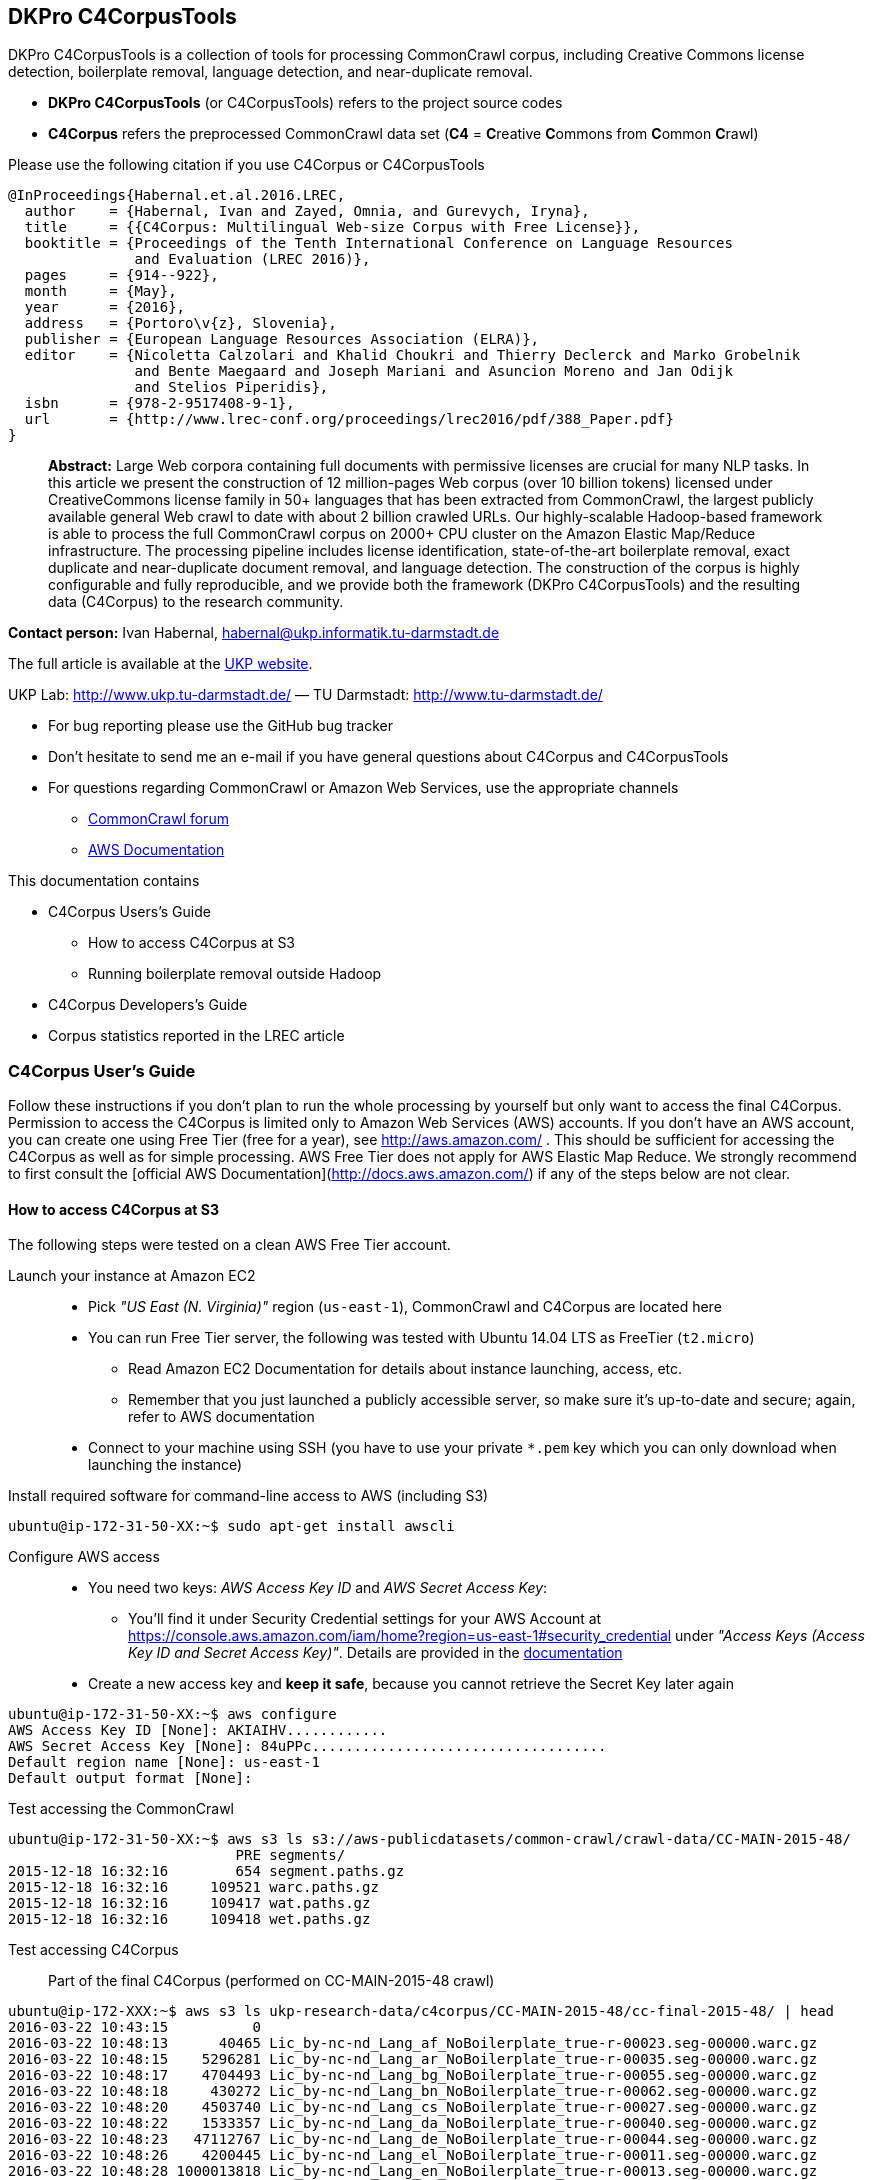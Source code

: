 == DKPro C4CorpusTools

DKPro C4CorpusTools is a collection of tools for processing CommonCrawl corpus, including Creative
Commons license detection, boilerplate removal, language detection, and near-duplicate removal.

* **DKPro C4CorpusTools** (or C4CorpusTools) refers to the project source codes
* **C4Corpus** refers the preprocessed CommonCrawl data set (**C4** =
 **C**reative **C**ommons from **C**ommon **C**rawl)

Please use the following citation if you use C4Corpus or C4CorpusTools

```
@InProceedings{Habernal.et.al.2016.LREC,
  author    = {Habernal, Ivan and Zayed, Omnia, and Gurevych, Iryna},
  title     = {{C4Corpus: Multilingual Web-size Corpus with Free License}},
  booktitle = {Proceedings of the Tenth International Conference on Language Resources
               and Evaluation (LREC 2016)},
  pages     = {914--922},
  month     = {May},
  year      = {2016},
  address   = {Portoro\v{z}, Slovenia},
  publisher = {European Language Resources Association (ELRA)},
  editor    = {Nicoletta Calzolari and Khalid Choukri and Thierry Declerck and Marko Grobelnik
               and Bente Maegaard and Joseph Mariani and Asuncion Moreno and Jan Odijk
               and Stelios Piperidis},
  isbn      = {978-2-9517408-9-1},
  url       = {http://www.lrec-conf.org/proceedings/lrec2016/pdf/388_Paper.pdf}
}
```

> **Abstract:** Large Web corpora containing full documents with permissive licenses are crucial
for many NLP tasks. In this article we present the construction of 12 million-pages Web corpus
(over 10 billion tokens) licensed under CreativeCommons license family in 50+ languages that has
been extracted from CommonCrawl, the largest publicly available general Web crawl to date with
about 2 billion crawled URLs. Our highly-scalable Hadoop-based framework is able to process the
full CommonCrawl corpus on 2000+ CPU cluster on the Amazon Elastic Map/Reduce infrastructure.
The processing pipeline includes license identification, state-of-the-art boilerplate removal,
exact duplicate and near-duplicate document removal, and language detection. The construction
of the corpus is highly configurable and fully reproducible, and we provide both the framework
(DKPro C4CorpusTools) and the resulting data (C4Corpus) to the research community.


**Contact person:** Ivan Habernal, habernal@ukp.informatik.tu-darmstadt.de

The full article is available at the link:++https://www.ukp.tu-darmstadt.de/publications/details/?tx_bibtex_pi1[pub_id]=TUD-CS-2016-0023++[UKP website].

UKP Lab: http://www.ukp.tu-darmstadt.de/ &mdash; TU Darmstadt: http://www.tu-darmstadt.de/



* For bug reporting please use the GitHub bug tracker
* Don't hesitate to send me an e-mail if you have general questions about C4Corpus and C4CorpusTools
* For questions regarding CommonCrawl or Amazon Web Services, use the appropriate channels
    ** https://groups.google.com/forum/#!forum/common-crawl[CommonCrawl forum]
    ** http://docs.aws.amazon.com[AWS Documentation]


This documentation contains

* C4Corpus Users's Guide
    ** How to access C4Corpus at S3
    ** Running boilerplate removal outside Hadoop
* C4Corpus Developers's Guide
* Corpus statistics reported in the LREC article


=== C4Corpus User's Guide

Follow these instructions if you don't plan to run the whole processing by yourself but only want to access the final C4Corpus.
Permission to access the C4Corpus is limited only to Amazon Web Services (AWS) accounts.
If you don't have an AWS account, you can create one using Free Tier (free for a year),
see http://aws.amazon.com/ .
This should be sufficient for accessing the C4Corpus as well as for simple processing.
AWS Free Tier does not apply for AWS Elastic Map Reduce.
We strongly recommend to first consult the [official AWS Documentation](http://docs.aws.amazon.com/) if any of the steps below are not clear.


==== How to access C4Corpus at S3

The following steps were tested on a clean AWS Free Tier account.

Launch your instance at Amazon EC2::
* Pick _"US East (N. Virginia)"_ region (``us-east-1``), CommonCrawl and C4Corpus are located here
* You can run Free Tier server, the following was tested with Ubuntu 14.04 LTS as FreeTier (``t2.micro``)
    ** Read Amazon EC2 Documentation for details about instance launching, access, etc.
    ** Remember that you just launched a publicly accessible server, so make sure it's up-to-date and secure;
    again, refer to AWS documentation
* Connect to your machine using SSH (you have to use your private ```*.pem``` key which you can only download when launching the instance)

Install required software for command-line access to AWS (including S3)::
```
ubuntu@ip-172-31-50-XX:~$ sudo apt-get install awscli
```

Configure AWS access::
* You need two keys: _AWS Access Key ID_ and _AWS Secret Access Key_:
    ** You'll find it under Security Credential settings for your AWS Account at https://console.aws.amazon.com/iam/home?region=us-east-1#security_credential
    under _"Access Keys (Access Key ID and Secret Access Key)"_. Details are provided in the
    http://docs.aws.amazon.com/AWSSimpleQueueService/latest/SQSGettingStartedGuide/AWSCredentials.html[documentation]
* Create a new access key and **keep it safe**, because you cannot retrieve the Secret Key later again

```
ubuntu@ip-172-31-50-XX:~$ aws configure
AWS Access Key ID [None]: AKIAIHV............
AWS Secret Access Key [None]: 84uPPc...................................
Default region name [None]: us-east-1
Default output format [None]:
```

Test accessing the CommonCrawl::
```
ubuntu@ip-172-31-50-XX:~$ aws s3 ls s3://aws-publicdatasets/common-crawl/crawl-data/CC-MAIN-2015-48/
                           PRE segments/
2015-12-18 16:32:16        654 segment.paths.gz
2015-12-18 16:32:16     109521 warc.paths.gz
2015-12-18 16:32:16     109417 wat.paths.gz
2015-12-18 16:32:16     109418 wet.paths.gz
```

Test accessing C4Corpus::

Part of the final C4Corpus (performed on CC-MAIN-2015-48 crawl)


```
ubuntu@ip-172-XXX:~$ aws s3 ls ukp-research-data/c4corpus/CC-MAIN-2015-48/cc-final-2015-48/ | head
2016-03-22 10:43:15          0
2016-03-22 10:48:13      40465 Lic_by-nc-nd_Lang_af_NoBoilerplate_true-r-00023.seg-00000.warc.gz
2016-03-22 10:48:15    5296281 Lic_by-nc-nd_Lang_ar_NoBoilerplate_true-r-00035.seg-00000.warc.gz
2016-03-22 10:48:17    4704493 Lic_by-nc-nd_Lang_bg_NoBoilerplate_true-r-00055.seg-00000.warc.gz
2016-03-22 10:48:18     430272 Lic_by-nc-nd_Lang_bn_NoBoilerplate_true-r-00062.seg-00000.warc.gz
2016-03-22 10:48:20    4503740 Lic_by-nc-nd_Lang_cs_NoBoilerplate_true-r-00027.seg-00000.warc.gz
2016-03-22 10:48:22    1533357 Lic_by-nc-nd_Lang_da_NoBoilerplate_true-r-00040.seg-00000.warc.gz
2016-03-22 10:48:23   47112767 Lic_by-nc-nd_Lang_de_NoBoilerplate_true-r-00044.seg-00000.warc.gz
2016-03-22 10:48:26    4200445 Lic_by-nc-nd_Lang_el_NoBoilerplate_true-r-00011.seg-00000.warc.gz
2016-03-22 10:48:28 1000013818 Lic_by-nc-nd_Lang_en_NoBoilerplate_true-r-00013.seg-00000.warc.gz
```


Download sample data::

```
ubuntu@ip-172-31-50-XX:~$ aws s3 cp \
s3://ukp-research-data/c4corpus/CC-MAIN-2015-48/cc-final-2015-48/Lic_by-nc-nd_Lang_cs_NoBoilerplate_true-r-00130.seg-00000.warc.gz .
```

```
(outputs)
download: s3://ukp-research-data/c4corpus/CC-MAIN-2015-48/cc-final-2015-48/Lic_by-nc-nd_Lang_cs_NoBoilerplate_true-r-00130.seg-00000.warc.gz to ./Lic_by-nc-nd_Lang_cs_NoBoilerplate_true-r-00130.seg-00000.warc.gz
ubuntu@ip-172-31-50-XX:~$ ls -htr | tail -1
Lic_by-nc-nd_Lang_cs_NoBoilerplate_true-r-00130.seg-00000.warc.gz
```

* and that's it! :)

Accessing the final output of the C4Corpus Tools preprocessing::

The final C4Corpus is located at ```s3://ukp-research-data/c4corpus/CC-MAIN-2015-48/cc-final-2015-48/``` with the following file naming

```
Lic_LICENSE_Lang_LANGUAGE_NoBoilerplate_BOOLEAN-r-00284.seg-00000.warc.gz
```

For example

```
Lic_by-nc-nd_Lang_en_NoBoilerplate_true-r-00284.seg-00000.warc.gz
```

* ```aws s3``` command doesn't support wild characters, so the following command returns an empty output

```
ubuntu@ip-172-31-50-XX:~$ aws s3 ls s3://ukp-research-data/c4corpus/CC-MAIN-2015-48/cc-final-2015-48/Lic_by-nc_*.warc.gz
ubuntu@ip-172-31-50-XX:~$
```

* You have to grep the output from ``aws s3 ls`` to get a list of files with a certain language or license, for example

```
ubuntu@ip-172-31-50-XX:~$ aws s3 ls s3://ukp-research-data/c4corpus/CC-MAIN-2015-48/cc-final-2015-48/ \
| grep "Lic_by-nc-nd_Lang_en"
2016-02-02 13:10:41 1000039131 Lic_by-nc-nd_Lang_en_NoBoilerplate_true-r-00284.seg-00000.warc.gz
2016-02-02 13:10:52 1000026370 Lic_by-nc-nd_Lang_en_NoBoilerplate_true-r-00284.seg-00001.warc.gz
2016-02-02 13:11:11 1000035397 Lic_by-nc-nd_Lang_en_NoBoilerplate_true-r-00284.seg-00002.warc.gz
2016-02-02 13:11:32 1000040643 Lic_by-nc-nd_Lang_en_NoBoilerplate_true-r-00284.seg-00003.warc.gz
2016-02-02 13:11:53 1000019635 Lic_by-nc-nd_Lang_en_NoBoilerplate_true-r-00284.seg-00004.warc.gz
2016-02-02 13:12:12  435304263 Lic_by-nc-nd_Lang_en_NoBoilerplate_true-r-00284.seg-00005.warc.gz
```

===== Downloading the free part of C4Corpus

This will print all file names with CC, public domain or cc-unspecified licenses

```
ubuntu@ip-172-31-50-XX:~$ for i in `aws s3 ls s3://ukp-research-data/c4corpus/CC-MAIN-2015-48/cc-final-2015-48/ | \
 awk '{print $4}' | grep -E 'Lic_by*|Lic_public*|Lic_cc*' ` ; do echo $i; done
```

Now copy all these files to the local dir

```
ubuntu@ip-172-X:~$ for i in `aws s3 ls s3://ukp-research-data/c4corpus/CC-MAIN-2015-48/cc-final-2015-48/ | \
awk '{print $4}' | grep -E 'Lic_by*|Lic_public*|Lic_cc*' ` ; do \
aws s3 cp s3://ukp-research-data/c4corpus/CC-MAIN-2015-48/cc-final-2015-48/${i} c4corpus-2015-11/ ; done
```

```
[...]
download: s3://ukp-research-data/c4corpus/cc-final-2015-11/Lic_by-nc-nd_Lang_af_NoBoilerplate_true-r-00023.seg-00000.warc.gz to c4corpus-2015-11/Lic_by-nc-nd_Lang_af_NoBoilerplate_true-r-00023.seg-00000.warc.gz
download: s3://ukp-research-data/c4corpus/cc-final-2015-11/Lic_by-nc-nd_Lang_ar_NoBoilerplate_true-r-00035.seg-00000.warc.gz to c4corpus-2015-11/Lic_by-nc-nd_Lang_ar_NoBoilerplate_true-r-00035.seg-00000.warc.gz
download: s3://ukp-research-data/c4corpus/cc-final-2015-11/Lic_by-nc-nd_Lang_bg_NoBoilerplate_true-r-00055.seg-00000.warc.gz to c4corpus-2015-11/Lic_by-nc-nd_Lang_bg_NoBoilerplate_true-r-00055.seg-00000.warc.gz
[...]
```

Be aware of transfer costs in AWS!


==== Running boilerplate removal outside Hadoop

You can remove boilerplate from HTML pages locally.

* Package the module ```dkpro-c4corpus-boilerplate```

----
$ cd dkpro-c4corpus-boilerplate/
$ mvn package
----

* Test some example page from BBC

----
$ wget http://www.bbc.com/news/election-us-2016-35694116 -O /tmp/input.html -o /dev/null
$ head /tmp/input.html
<!DOCTYPE html>
<html lang="en" id="responsive-news" prefix="og: http://ogp.me/ns#">
<head >
    <meta charset="utf-8">
    <meta http-equiv="X-UA-Compatible" content="IE=edge,chrome=1">
    <title>US election 2016: Super Tuesday to test candidates - BBC News</title>
    <meta name="description" content="Candidates bidding for their party's ticket in the November US presidential election face their biggest test yet in the so-called Super Tuesday primaries.">
    <link rel="dns-prefetch" href="https://ssl.bbc.co.uk/">
    <link rel="dns-prefetch" href="http://sa.bbc.co.uk/">
----

* There are two options for boilerplate removal

.Keep only plain text
----
$ java -jar target/dkpro-c4corpus-boilerplate-1.0.0.jar /tmp/input.html /tmp/output-plain.html false
$ head /tmp/output-plain.html
Senator Ted Cruz cannot afford to lose to Mr Trump in Texas, Mr Cruz's home state, while a reverse for Mr Trump in Massachusetts, with its moderate voters, could break the property tycoon's nationwide momentum.
Mrs Clinton is hoping to build on her weekend victory in South Carolina, where she polled heavily among African-Americans, to restore her political fortunes after a bruising defeat in New Hampshire to Bernie Sanders, her self-styled democratic socialist rival.
On 8 November, America is due to elect a successor to Barack Obama, a Democratic president standing down after two terms in office which have seen the Republicans take control of both houses of Congress.
Opinion polls give Mr Trump a lead in almost all of the 11 states holding Republican contests on Tuesday: Alabama, Arkansas, Georgia, Massachusetts, Oklahoma, Tennessee, Texas, Vermont, Virginia, Alaska and Minnesota.
The colourful campaign of the billionaire, who won three of the four early voting states, has divided Republicans.
He said he was "frustrated and saddened" and would look for a third option if Mr Trump won the Republican nomination.
Marco Rubio, the third-placed Republican contender after Mr Trump and Mr Cruz, is hoping to stay competitive, gambling on a win in his home state of Florida on 15 March.
Image copyright Reuters
Image caption Donald Trump autographs the back of a supporter's hand in Valdosta, Georgia, on Monday
Image copyright AP
----

.Keep also a minimal HTML tags for paragraphs, spans, headers, etc.
----
$ java -jar target/dkpro-c4corpus-boilerplate-1.0.0.jar /tmp/input.html /tmp/output-minimal.html true
$ head /tmp/output-minimal.html
<p>Senator Ted Cruz cannot afford to lose to Mr Trump in Texas, Mr Cruz's home state, while a reverse for Mr Trump in Massachusetts, with its moderate voters, could break the property tycoon's nationwide momentum.</p>
<p>Mrs Clinton is hoping to build on her weekend victory in South Carolina, where she polled heavily among African-Americans, to restore her political fortunes after a bruising defeat in New Hampshire to Bernie Sanders, her self-styled democratic socialist rival.</p>
<p>On 8 November, America is due to elect a successor to Barack Obama, a Democratic president standing down after two terms in office which have seen the Republicans take control of both houses of Congress.</p>
<p>Opinion polls give Mr Trump a lead in almost all of the 11 states holding Republican contests on Tuesday: Alabama, Arkansas, Georgia, Massachusetts, Oklahoma, Tennessee, Texas, Vermont, Virginia, Alaska and Minnesota.</p>
<p>The colourful campaign of the billionaire, who won three of the four early voting states, has divided Republicans.</p>
<p>He said he was "frustrated and saddened" and would look for a third option if Mr Trump won the Republican nomination.</p>
<p>Marco Rubio, the third-placed Republican contender after Mr Trump and Mr Cruz, is hoping to stay competitive, gambling on a win in his home state of Florida on 15 March.</p>
<p>Image copyright Reuters</p>
<span>Image caption Donald Trump autographs the back of a supporter's hand in Valdosta, Georgia, on Monday</span>
<p>Image copyright AP</p>
----

==== List of URLs from CommonCrawl

* All URLs can be extracted using ``de.tudarmstadt.ukp.dkpro.c4corpus.hadoop.uriextractor.URIExtractor``

* Extracted URLs from 2016-07 crawl are available at our public S3 bucket, size 25.55 GB:

```
$ aws s3 ls s3://ukp-research-data/c4corpus/common-crawl-full-url-list-2016-07/
[...]
$ aws s3 ls s3://ukp-research-data/c4corpus/common-crawl-full-url-list-2016-07/ | \
awk '{ sum += $3 }; END { print sum } '
```

==== Use-case: Search for patterns in C4Corpus

* You need a running Hadoop cluster
* Run ``de.tudarmstadt.ukp.dkpro.c4corpus.hadoop.examples.SimpleTextSearch`` from ``dkpro-c4corpus-hadoop-1.0.0.jar``
* Parameters:

.Path to C4Corpus
----
s3://ukp-research-data/c4corpus/CC-MAIN-2015-48/cc-final-2015-48/*.warc.gz
----

.(or only English pages)
----
s3://ukp-research-data/c4corpus/CC-MAIN-2015-48/cc-final-2015-48/*Lang_en*.warc.gz
----

.Output path, e.g.
----
s3://your-bucket/regex-search-output1/
----

* Regex, for example ``".{10}CommonCrawl.{10}"`` which searches the word ``CommonCrawl`` with a 10-character context
* The job prints the matched patterns with their respective counts
* Merge the results into one file and download to your local machine
```
$ hadoop fs -getmerge s3://your-bucket/regex-search-output1/* regex-search.txt
```

.Print them sorted by count descending
----
$ sort -t$'\t' -k2 -nr regex-search.txt
----

(the word 'CommonCrawl' is not really that common in CommonCrawl :)
----
s the new CommonCrawl dataset, 	2
Spider] , CommonCrawl [Bot] and	1
k out the CommonCrawl project f	1
----


TIP: See ``de.tudarmstadt.ukp.dkpro.c4corpus.hadoop.examples.SimpleTextSearchTest`` for other regex examples
